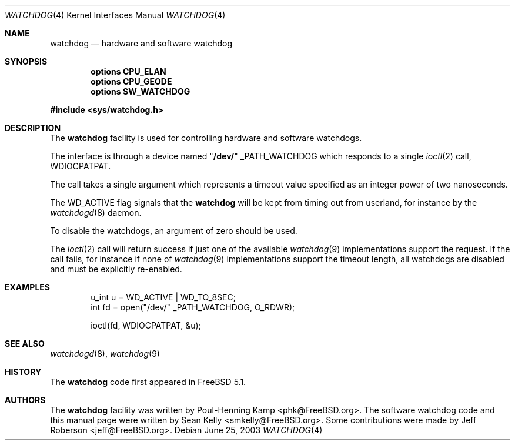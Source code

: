 .\" Copyright (c) 2004 Poul-Henning Kamp <phk@FreeBSD.org>
.\" Copyright (c) 2003, 2004 Sean M. Kelly <smkelly@FreeBSD.org>
.\" All rights reserved.
.\"
.\" Redistribution and use in source and binary forms, with or without
.\" modification, are permitted provided that the following conditions
.\" are met:
.\" 1. Redistributions of source code must retain the above copyright
.\"    notice, this list of conditions and the following disclaimer.
.\" 2. Redistributions in binary form must reproduce the above copyright
.\"    notice, this list of conditions and the following disclaimer in the
.\"    documentation and/or other materials provided with the distribution.
.\"
.\" THIS SOFTWARE IS PROVIDED BY THE REGENTS AND CONTRIBUTORS ``AS IS'' AND
.\" ANY EXPRESS OR IMPLIED WARRANTIES, INCLUDING, BUT NOT LIMITED TO, THE
.\" IMPLIED WARRANTIES OF MERCHANTABILITY AND FITNESS FOR A PARTICULAR PURPOSE
.\" ARE DISCLAIMED.  IN NO EVENT SHALL THE REGENTS OR CONTRIBUTORS BE LIABLE
.\" FOR ANY DIRECT, INDIRECT, INCIDENTAL, SPECIAL, EXEMPLARY, OR CONSEQUENTIAL
.\" DAMAGES (INCLUDING, BUT NOT LIMITED TO, PROCUREMENT OF SUBSTITUTE GOODS
.\" OR SERVICES; LOSS OF USE, DATA, OR PROFITS; OR BUSINESS INTERRUPTION)
.\" HOWEVER CAUSED AND ON ANY THEORY OF LIABILITY, WHETHER IN CONTRACT, STRICT
.\" LIABILITY, OR TORT (INCLUDING NEGLIGENCE OR OTHERWISE) ARISING IN ANY WAY
.\" OUT OF THE USE OF THIS SOFTWARE, EVEN IF ADVISED OF THE POSSIBILITY OF
.\" SUCH DAMAGE.
.\"
.\" $FreeBSD: src/share/man/man4/watchdog.4,v 1.6 2004/06/19 21:17:07 smkelly Exp $
.\"
.Dd June 25, 2003
.Dt WATCHDOG 4
.Os
.Sh NAME
.Nm watchdog
.Nd "hardware and software watchdog"
.Sh SYNOPSIS
.Cd "options CPU_ELAN"
.Cd "options CPU_GEODE"
.Cd "options SW_WATCHDOG"
.Pp
.In sys/watchdog.h
.Sh DESCRIPTION
The
.Nm
facility is used for controlling hardware and software watchdogs.
.Pp
The interface is through a device named
.Qq Li /dev/
.Dv _PATH_WATCHDOG
which responds to a single
.Xr ioctl 2
call,
.Dv WDIOCPATPAT .
.Pp
The call takes a single argument which represents a timeout value
specified as an integer power of two nanoseconds.
.Pp
The
.Dv WD_ACTIVE
flag signals that the
.Nm
will be kept from
timing out from userland, for instance by the
.Xr watchdogd 8
daemon.
.Pp
To disable the watchdogs, an argument of zero should be used.
.Pp
The
.Xr ioctl 2
call will return success if just one of the available
.Xr watchdog 9
implementations support the request.
If the call fails, for instance if none of
.Xr watchdog 9
implementations support the timeout
length, all watchdogs are disabled and must be explicitly re-enabled.
.Sh EXAMPLES
.\" XXX insert some descriptive text here
.Bd -literal -offset indent
u_int u = WD_ACTIVE | WD_TO_8SEC;
int fd = open("/dev/" _PATH_WATCHDOG, O_RDWR);

ioctl(fd, WDIOCPATPAT, &u);
.Ed
.Sh SEE ALSO
.Xr watchdogd 8 ,
.Xr watchdog 9
.Sh HISTORY
The
.Nm
code first appeared in
.Fx 5.1 .
.Sh AUTHORS
.An -nosplit
The
.Nm
facility was written by
.An Poul-Henning Kamp Aq phk@FreeBSD.org .
The software watchdog code
and this manual page were written by
.An Sean Kelly Aq smkelly@FreeBSD.org .
Some contributions were made by
.An Jeff Roberson Aq jeff@FreeBSD.org .
